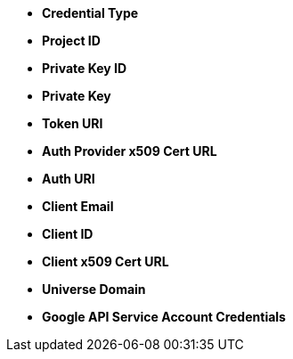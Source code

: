 * *Credential Type*
* *Project ID* 
* *Private Key ID* 
* *Private Key* 
* *Token URI* 
* *Auth Provider x509 Cert URL* 
* *Auth URI* 
* *Client Email* 
* *Client ID* 
* *Client x509 Cert URL* 
* *Universe Domain* 
* *Google API Service Account Credentials* 